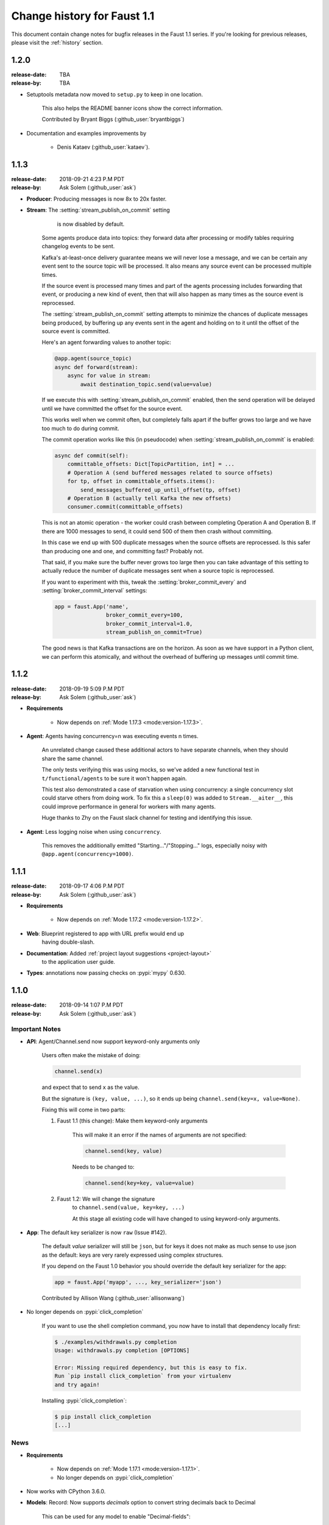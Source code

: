 .. _changelog:

==============================
 Change history for Faust 1.1
==============================

This document contain change notes for bugfix releases in
the Faust 1.1 series. If you're looking for previous releases,
please visit the :ref:`history` section.

1.2.0
=====
:release-date: TBA
:release-by: TBA

- Setuptools metadata now moved to ``setup.py`` to keep in one location.

    This also helps the README banner icons show the correct information.

    Contributed by Bryant Biggs (:github_user:`bryantbiggs`)

- Documentation and examples improvements by

    + Denis Kataev (:github_user:`kataev`).

.. _version-1.1.3:

1.1.3
=====
:release-date: 2018-09-21 4:23 P.M PDT
:release-by: Ask Solem (:github_user:`ask`)

- **Producer**: Producing messages is now 8x to 20x faster.

- **Stream**: The :setting:`stream_publish_on_commit` setting
              is now disabled by default.

    Some agents produce data into topics: they forward data after processing
    or modify tables requiring changelog events to be sent.

    Kafka's at-least-once delivery guarantee means we will never lose
    a message, and we can be certain any event sent to the source topic
    will be processed.  It also means any source event can be processed
    multiple times.

    If the source event is processed many times and part of the agents
    processing includes forwarding that event, or producing a new kind of
    event, then that will also happen as many times as the source event
    is reprocessed.

    The :setting:`stream_publish_on_commit` setting attempts to minimize
    the chances of duplicate messages being produced, by buffering
    up any events sent in the agent and holding on to it until the offset
    of the source event is committed.

    Here's an agent forwarding values to another topic:

    .. sourcecode:: python

        @app.agent(source_topic)
        async def forward(stream):
            async for value in stream:
                await destination_topic.send(value=value)

    If we execute this with :setting:`stream_publish_on_commit` enabled,
    then the send operation will be delayed until we have committed the
    offset for the source event.

    This works well when we commit often, but completely falls apart
    if the buffer grows too large and we have too much to do
    during commit.

    The commit operation works like this (in pseudocode) when
    :setting:`stream_publish_on_commit` is enabled:

    .. sourcecode:: python

        async def commit(self):
            committable_offsets: Dict[TopicPartition, int] = ...
            # Operation A (send buffered messages related to source offsets)
            for tp, offset in committable_offsets.items():
                send_messages_buffered_up_until_offset(tp, offset)
            # Operation B (actually tell Kafka the new offsets)
            consumer.commit(committable_offsets)

    This is not an atomic operation - the worker could crash
    between completing Operation A and Operation B.
    If there are 1000 messages to send, it could send 500 of them then crash
    without committing.

    In this case we end up with 500 duplicate messages
    when the source offsets are reprocessed.  Is this safer than producing
    one and one, and committing fast? Probably not.

    That said, if you make sure the buffer never grows too large
    then you can take advantage of this setting to actually reduce the number
    of duplicate messages sent when a source topic is reprocessed.

    If you want to experiment with this, tweak the
    :setting:`broker_commit_every` and
    :setting:`broker_commit_interval` settings:

    .. sourcecode:: python

        app = faust.App('name',
                        broker_commit_every=100,
                        broker_commit_interval=1.0,
                        stream_publish_on_commit=True)

    The good news is that Kafka transactions are on the horizon.
    As soon as we have support in a Python client, we can perform
    this atomically, and without the overhead of buffering up messages until
    commit time.

.. _version-1.1.2:

1.1.2
=====
:release-date: 2018-09-19 5:09 P.M PDT
:release-by: Ask Solem (:github_user:`ask`)

- **Requirements**

    + Now depends on :ref:`Mode 1.17.3 <mode:version-1.17.3>`.

- **Agent**: Agents having concurrency=n was executing events n times.

    An unrelated change caused these additional actors to have separate
    channels, when they should share the same channel.

    The only tests verifying this was using mocks, so we've added
    a new functional test in ``t/functional/agents`` to be
    sure it won't happen again.

    This test also demonstrated a case of starvation when using concurrency:
    a single concurrency slot could starve others from doing work.
    To fix this a ``sleep(0)`` was added to ``Stream.__aiter__``,
    this could improve performance in general for workers with many agents.

    Huge thanks to Zhy on the Faust slack channel for testing and
    identifying this issue.

- **Agent**: Less logging noise when using ``concurrency``.

    This removes the additionally emitted "Starting..."/"Stopping..." logs,
    especially noisy with ``@app.agent(concurrency=1000)``.

.. _version-1.1.1:

1.1.1
=====
:release-date: 2018-09-17 4:06 P.M PDT
:release-by: Ask Solem (:github_user:`ask`)

- **Requirements**

    + Now depends on :ref:`Mode 1.17.2 <mode:version-1.17.2>`.

- **Web**: Blueprint registered to app with URL prefix would end up
           having double-slash.

- **Documentation**: Added :ref:`project layout suggestions <project-layout>`
                     to the application user guide.

- **Types**: annotations now passing checks on :pypi:`mypy` 0.630.

.. _version-1.1.0:

1.1.0
=====
:release-date: 2018-09-14 1:07 P.M PDT
:release-by: Ask Solem (:github_user:`ask`)

.. _v110-important-notes:

Important Notes
---------------

- **API**: Agent/Channel.send now support keyword-only arguments only

    Users often make the mistake of doing:

    .. sourcecode:: python

        channel.send(x)

    and expect that to send ``x`` as the value.

    But the signature is ``(key, value, ...)``, so it ends up being
    ``channel.send(key=x, value=None)``.

    Fixing this will come in two parts:

    1) Faust 1.1 (this change): Make them keyword-only arguments

        This will make it an error if the names of arguments are not
        specified:

        .. sourcecode:: python

            channel.send(key, value)

        Needs to be changed to:

        .. sourcecode:: python

            channel.send(key=key, value=value)

    2) Faust 1.2: We will change the signature
        to ``channel.send(value, key=key, ...)``

        At this stage all existing code will have changed to using
        keyword-only arguments.

- **App**: The default key serializer is now ``raw`` (Issue #142).

    The default *value* serializer will still be ``json``, but for keys
    it does not make as much sense to use json as the default: keys are very
    rarely expressed using complex structures.

    If you depend on the Faust 1.0 behavior you should override the
    default key serializer for the app:

    .. sourcecode:: python

        app = faust.App('myapp', ..., key_serializer='json')

    Contributed by Allison Wang (:github_user:`allisonwang`)

- No longer depends on :pypi:`click_completion`

        If you want to use the shell completion command,
        you now have to install that dependency locally first:

        .. sourcecode:: console

            $ ./examples/withdrawals.py completion
            Usage: withdrawals.py completion [OPTIONS]

            Error: Missing required dependency, but this is easy to fix.
            Run `pip install click_completion` from your virtualenv
            and try again!

        Installing :pypi:`click_completion`:

        .. sourcecode:: console

            $ pip install click_completion
            [...]

.. _v110-news:

News
----

- **Requirements**

    + Now depends on :ref:`Mode 1.17.1 <mode:version-1.17.1>`.

    + No longer depends on :pypi:`click_completion`

- Now works with CPython 3.6.0.

- **Models**: Record: Now supports `decimals` option to convert string
  decimals back to Decimal

    This can be used for any model to enable "Decimal-fields":

    .. code-block:: python

        class Fundamentals(faust.Record, decimals=True):
            open: Decimal
            high: Decimal
            low: Decimal
            volume: Decimal

    When serialized this model will use string for decimal fields
    (the javascript float type cannot be used without losing precision, it
    is a float after all), but when deserializing Faust will reconstruct
    them as Decimal objects from that string.

- **Model**: Records now support custom coercion handlers.

    Coercion converts one type into another, for example from string to
    :class:`~datetime.datettime`, or int/string to :class:`~decimal.Decimal`.

    In models this means conversion from the serialized form back into
    a corresponding Python type.

    To define a model where all :class:`~uuid.UUID` fields are serialized
    to string, but then converted back to :class:`~uuid.UUID` objects
    when deserialized, do this:

    .. sourcecode:: python

        from uuid import UUID
        import faust

        class Account(faust.Record, coercions={UUID: UUID}):
            id: UUID

    .. admonition:: What about non-json serializable types?

        The use of UUID in this example leaves one important detail
        out: json doesn't support this type so how can models serialize it?

        The Faust JSON serializer adds support for UUID objects by default,
        but if you have a custom class you would need to add that capability
        by adding a ``__json__`` handler:

        .. sourcecode:: python

            class MyType:

                def __init__(self, value: str):
                    self.value = value

                def __json__(self):
                    return self.value

    You'd get tired writing this out for every class, so why not make
    an abstract model subclass:

    .. sourcecode:: python

        from uuid import UUID
        import faust

        class UUIDAwareRecord(faust.Record,
                              abstract=True,
                              coercions={UUID: UUID}):
            ...

        class Account(UUIDAwareRecord):
            id: UUID

- **App**: New :setting:`ssl_context` adds authentication support to Kafka.

    Contributed by Mika Eloranta (:github_user:`melor`).

- **Monitor**: New `Datadog`_ monitor (Issue #160)

    Contributed by Allison Wang (:github_user:`allisonwang`).

    .. _`Datadog`: http://datadoghq.com

- **App**: ``@app.task`` decorator now accepts ``on_leader``
           argument (Issue #131).

    Tasks created using the ``@app.task`` decorator will run once a worker
    is fully started.

    Similar to the ``@app.timer`` decorator, you can now create one-shot tasks
    that run on the leader worker only:

    .. sourcecode:: python

        @app.task(on_leader=True)
        async def mytask():
            print('WORKER STARTED, AND I AM THE LEADER')

    The decorated function may also accept the ``app`` as an argument:

    .. sourcecode:: python

        @app.task(on_leader=True)
        async def mytask(app):
            print(f'WORKER FOR APP {app} STARTED, AND I AM THE LEADER')

- **App**: New ``app.producer_only`` attribute.

    If set the worker will start the app without
    consumer/tables/agents/topics.

- **App**: ``app.http_client`` property is now read-write.

- **Channel**: In-memory channels were not working as expected.

    + ``Channel.send(key=key, value=value)`` now works as expected.

    + ``app.channel()`` accidentally set the ``maxsize`` to 1 by default,
      creating a deadlock.

    + ``Channel.send()`` now disregards the :setting:`stream_publish_on_commit`
      setting.

- **Transport**: :pypi:`aiokafka`: Support timestamp-less messages

    Fixes error when data sent with old Kafka broker not supporting
    timestamps:

    .. code-block:: text

        [2018-08-27 08:00:49,262: ERROR]: [^--Consumer]: Drain messages raised:
            TypeError("unsupported operand type(s) for /: 'NoneType' and 'float'",)
        Traceback (most recent call last):
        File "faust/transport/consumer.py", line 497, in _drain_messages
            async for tp, message in ait:
        File "faust/transport/drivers/aiokafka.py", line 449, in getmany
            record.timestamp / 1000.0,
        TypeError: unsupported operand type(s) for /: 'NoneType' and 'float'

    Contributed by Mika Eloranta (:github_user:`melor`).

- **Distribution**: ``pip install faust`` no longer installs the examples
  direcrtory.

    Fix contributed by Michael Seifert (:github_user:`seifertm`)

- **Web**: Adds exception handling to views.

    A view can now bail out early via `raise self.NotFound()` for example.

- **Web**: ``@table_route`` decorator now supports taking key from
  the URL path.

    This is now used in the :file:`examples/word_count.py` example
    to add an endpoint ``/count/{word}/`` that routes to the correct
    worker with that count:

    .. sourcecode:: python

        @app.page('/word/{word}/count/')
        @table_route(table=word_counts, match_info='word')
        async def get_count(web, request, word):
            return web.json({
                word: word_counts[word]
            })

- **Web**: Support reverse lookup from view name via ``url_for``

    .. sourcecode:: python

        web.url_for(view_name, **params)

- **Web**: Adds support for Flask-like "blueprints"

    Blueprint is basically just a description of a reusable app
    that you can add to your web application.

    Blueprints are commonly used in most Flask-like web frameworks,
    but Flask blueprints are not compatible with e.g. Sanic blueprints.

    The Faust blueprint is not directly compatible with any of them,
    but that should be fine.

    To define a blueprint:

    .. sourcecode:: python

        from faust import web

        blueprint = web.Blueprint('user')

        @blueprint.route('/', name='list')
        class UserListView(web.View):

            async def get(self, request: web.Request) -> web.Response:
                return self.json({'hello': 'world'})

        @blueprint.route('/{username}/', name='detail')
        class UserDetailView(web.View):

            async def get(self, request: web.Request) -> web.Response:
                name = request.match_info['username']
                return self.json({'hello': name})

            async def post(self, request: web.Request) -> web.Response:
                ...

            async def delete(self, request: web.Request) -> web.Response:
                ...

    Then to add the blueprint to a Faust app you register it:

    .. sourcecode:: python

        blueprint.register(app, url_prefix='/users/')

    .. note::

        You can also create views from functions (in this case it will only
        support GET):

        .. sourcecode:: python

            @blueprint.route('/', name='index')
            async def hello(self, request):
                return self.text('Hello world')

    .. admonition:: Why?

        Asyncio web frameworks are moving quickly, and we want to be able
        to quickly experiment with different backend drivers.

        Blueprints is a tiny abstraction that fit well into the already
        small web abstraction that we do have.

    - Documentation and examples improvements by

        + Tom Forbes (:github_user:`orf`).
        + Matthew Grossman (:github_user:`matthewgrossman`)
        + Denis Kataev (:github_user:`kataev`)
        + Allison Wang (:github_user:`allisonwang`)
        + Huyuumi (:github_user:`diplozoon`)

Project
-------

- **CI**: The following Python versions have been added to the build matrix:

    + CPython 3.7.0

    + CPython 3.6.6

    + CPython 3.6.0

- **Git**:

    + All the version tags have been cleaned up to follow the format ``v1.2.3``.

    + New active maintenance branches: ``1.0`` and ``1.1``.
